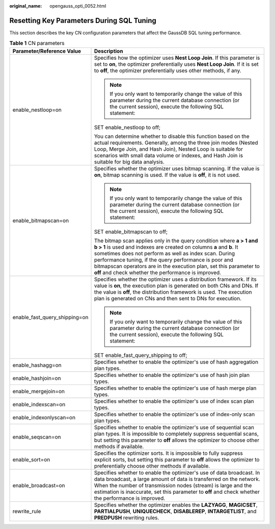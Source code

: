 :original_name: opengauss_opti_0052.html

.. _opengauss_opti_0052:

Resetting Key Parameters During SQL Tuning
==========================================

This section describes the key CN configuration parameters that affect the GaussDB SQL tuning performance.

.. table:: **Table 1** CN parameters

   +-----------------------------------+---------------------------------------------------------------------------------------------------------------------------------------------------------------------------------------------------------------------------------------------------------------------------------------------------------------------------------------------------------------------------------------------+
   | Parameter/Reference Value         | Description                                                                                                                                                                                                                                                                                                                                                                                 |
   +===================================+=============================================================================================================================================================================================================================================================================================================================================================================================+
   | enable_nestloop=on                | Specifies how the optimizer uses **Nest Loop Join**. If this parameter is set to **on**, the optimizer preferentially uses **Nest Loop Join**. If it is set to **off**, the optimizer preferentially uses other methods, if any.                                                                                                                                                            |
   |                                   |                                                                                                                                                                                                                                                                                                                                                                                             |
   |                                   | .. note::                                                                                                                                                                                                                                                                                                                                                                                   |
   |                                   |                                                                                                                                                                                                                                                                                                                                                                                             |
   |                                   |    If you only want to temporarily change the value of this parameter during the current database connection (or the current session), execute the following SQL statement:                                                                                                                                                                                                                 |
   |                                   |                                                                                                                                                                                                                                                                                                                                                                                             |
   |                                   | SET enable_nestloop to off;                                                                                                                                                                                                                                                                                                                                                                 |
   |                                   |                                                                                                                                                                                                                                                                                                                                                                                             |
   |                                   | You can determine whether to disable this function based on the actual requirements. Generally, among the three join modes (Nested Loop, Merge Join, and Hash Join), Nested Loop is suitable for scenarios with small data volume or indexes, and Hash Join is suitable for big data analysis.                                                                                              |
   +-----------------------------------+---------------------------------------------------------------------------------------------------------------------------------------------------------------------------------------------------------------------------------------------------------------------------------------------------------------------------------------------------------------------------------------------+
   | enable_bitmapscan=on              | Specifies whether the optimizer uses bitmap scanning. If the value is **on**, bitmap scanning is used. If the value is **off**, it is not used.                                                                                                                                                                                                                                             |
   |                                   |                                                                                                                                                                                                                                                                                                                                                                                             |
   |                                   | .. note::                                                                                                                                                                                                                                                                                                                                                                                   |
   |                                   |                                                                                                                                                                                                                                                                                                                                                                                             |
   |                                   |    If you only want to temporarily change the value of this parameter during the current database connection (or the current session), execute the following SQL statement:                                                                                                                                                                                                                 |
   |                                   |                                                                                                                                                                                                                                                                                                                                                                                             |
   |                                   | SET enable_bitmapscan to off;                                                                                                                                                                                                                                                                                                                                                               |
   |                                   |                                                                                                                                                                                                                                                                                                                                                                                             |
   |                                   | The bitmap scan applies only in the query condition where **a > 1 and b > 1** is used and indexes are created on columns **a** and **b**. It sometimes does not perform as well as index scan. During performance tuning, if the query performance is poor and bitmapscan operators are in the execution plan, set this parameter to **off** and check whether the performance is improved. |
   +-----------------------------------+---------------------------------------------------------------------------------------------------------------------------------------------------------------------------------------------------------------------------------------------------------------------------------------------------------------------------------------------------------------------------------------------+
   | enable_fast_query_shipping=on     | Specifies whether the optimizer uses a distribution framework. If its value is **on**, the execution plan is generated on both CNs and DNs. If the value is **off**, the distribution framework is used. The execution plan is generated on CNs and then sent to DNs for execution.                                                                                                         |
   |                                   |                                                                                                                                                                                                                                                                                                                                                                                             |
   |                                   | .. note::                                                                                                                                                                                                                                                                                                                                                                                   |
   |                                   |                                                                                                                                                                                                                                                                                                                                                                                             |
   |                                   |    If you only want to temporarily change the value of this parameter during the current database connection (or the current session), execute the following SQL statement:                                                                                                                                                                                                                 |
   |                                   |                                                                                                                                                                                                                                                                                                                                                                                             |
   |                                   | SET enable_fast_query_shipping to off;                                                                                                                                                                                                                                                                                                                                                      |
   +-----------------------------------+---------------------------------------------------------------------------------------------------------------------------------------------------------------------------------------------------------------------------------------------------------------------------------------------------------------------------------------------------------------------------------------------+
   | enable_hashagg=on                 | Specifies whether to enable the optimizer's use of hash aggregation plan types.                                                                                                                                                                                                                                                                                                             |
   +-----------------------------------+---------------------------------------------------------------------------------------------------------------------------------------------------------------------------------------------------------------------------------------------------------------------------------------------------------------------------------------------------------------------------------------------+
   | enable_hashjoin=on                | Specifies whether to enable the optimizer's use of hash join plan types.                                                                                                                                                                                                                                                                                                                    |
   +-----------------------------------+---------------------------------------------------------------------------------------------------------------------------------------------------------------------------------------------------------------------------------------------------------------------------------------------------------------------------------------------------------------------------------------------+
   | enable_mergejoin=on               | Specifies whether to enable the optimizer's use of hash merge plan types.                                                                                                                                                                                                                                                                                                                   |
   +-----------------------------------+---------------------------------------------------------------------------------------------------------------------------------------------------------------------------------------------------------------------------------------------------------------------------------------------------------------------------------------------------------------------------------------------+
   | enable_indexscan=on               | Specifies whether to enable the optimizer's use of index scan plan types.                                                                                                                                                                                                                                                                                                                   |
   +-----------------------------------+---------------------------------------------------------------------------------------------------------------------------------------------------------------------------------------------------------------------------------------------------------------------------------------------------------------------------------------------------------------------------------------------+
   | enable_indexonlyscan=on           | Specifies whether to enable the optimizer's use of index-only scan plan types.                                                                                                                                                                                                                                                                                                              |
   +-----------------------------------+---------------------------------------------------------------------------------------------------------------------------------------------------------------------------------------------------------------------------------------------------------------------------------------------------------------------------------------------------------------------------------------------+
   | enable_seqscan=on                 | Specifies whether to enable the optimizer's use of sequential scan plan types. It is impossible to completely suppress sequential scans, but setting this parameter to **off** allows the optimizer to choose other methods if available.                                                                                                                                                   |
   +-----------------------------------+---------------------------------------------------------------------------------------------------------------------------------------------------------------------------------------------------------------------------------------------------------------------------------------------------------------------------------------------------------------------------------------------+
   | enable_sort=on                    | Specifies the optimizer sorts. It is impossible to fully suppress explicit sorts, but setting this parameter to **off** allows the optimizer to preferentially choose other methods if available.                                                                                                                                                                                           |
   +-----------------------------------+---------------------------------------------------------------------------------------------------------------------------------------------------------------------------------------------------------------------------------------------------------------------------------------------------------------------------------------------------------------------------------------------+
   | enable_broadcast=on               | Specifies whether to enable the optimizer's use of data broadcast. In data broadcast, a large amount of data is transferred on the network. When the number of transmission nodes (stream) is large and the estimation is inaccurate, set this parameter to **off** and check whether the performance is improved.                                                                          |
   +-----------------------------------+---------------------------------------------------------------------------------------------------------------------------------------------------------------------------------------------------------------------------------------------------------------------------------------------------------------------------------------------------------------------------------------------+
   | rewrite_rule                      | Specifies whether the optimizer enables the **LAZYAGG**, **MAGICSET**, **PARTIALPUSH**, **UNIQUECHECK**, **DISABLEREP**, **INTARGETLIST**, and **PREDPUSH** rewriting rules.                                                                                                                                                                                                                |
   +-----------------------------------+---------------------------------------------------------------------------------------------------------------------------------------------------------------------------------------------------------------------------------------------------------------------------------------------------------------------------------------------------------------------------------------------+
